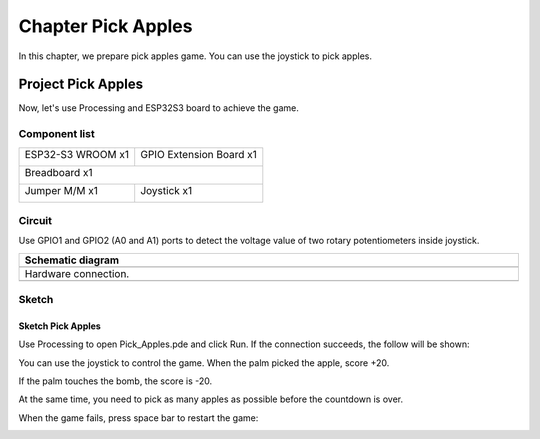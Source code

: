 ##############################################################################
Chapter Pick Apples
##############################################################################

In this chapter, we prepare pick apples game. You can use the joystick to pick apples. 

Project Pick Apples
************************************

Now, let's use Processing and ESP32S3 board to achieve the game.

Component list
=================================

+-----------------------------+----------------------------------+
| ESP32-S3 WROOM x1           | GPIO Extension Board x1          |
|                             |                                  |
| |Chapter01_00|              | |Chapter01_01|                   |
+-----------------------------+----------------------------------+
| Breadboard x1                                                  |
|                                                                |
| |Chapter01_02|                                                 |
+-----------------------------+----------------------------------+
| Jumper M/M x1               | Joystick x1                      |
|                             |                                  |
|  |Chapter01_05|             |  |Chapter14_00|                  |
+-----------------------------+----------------------------------+

.. |Chapter01_00| image:: ../_static/imgs/1_LED/Chapter01_00.png
.. |Chapter01_01| image:: ../_static/imgs/1_LED/Chapter01_01.png
.. |Chapter01_02| image:: ../_static/imgs/1_LED/Chapter01_02.png
.. |Chapter01_05| image:: ../_static/imgs/1_LED/Chapter01_05.png
.. |Chapter14_00| image:: ../_static/imgs/14_Joystick/Chapter14_00.png

Circuit
================================

Use GPIO1 and GPIO2 (A0 and A1) ports to detect the voltage value of two rotary potentiometers inside joystick.

.. list-table::
   :width: 100%
   :header-rows: 1 
   :align: center
   
   * -  Schematic diagram
   * -  |Chapter04_00|
   * -  Hardware connection. 
   * -  |Chapter04_01|

.. |Chapter04_00| image:: ../_static/imgs/4_Pick_Apples/Chapter04_00.png
.. |Chapter04_01| image:: ../_static/imgs/4_Pick_Apples/Chapter04_01.png

Sketch
===========================

Sketch Pick Apples
----------------------------

Use Processing to open Pick_Apples.pde and click Run. If the connection succeeds, the follow will be shown:

.. image:: ../_static/imgs/4_Pick_Apples/Chapter04_02.png
    :align: center

You can use the joystick to control the game. When the palm picked the apple, score +20. 

.. image:: ../_static/imgs/4_Pick_Apples/Chapter04_03.png
    :align: center

If the palm touches the bomb, the score is -20.

.. image:: ../_static/imgs/4_Pick_Apples/Chapter04_04.png
    :align: center

At the same time, you need to pick as many apples as possible before the countdown is over. 

When the game fails, press space bar to restart the game:

.. image:: ../_static/imgs/4_Pick_Apples/Chapter04_05.png
    :align: center